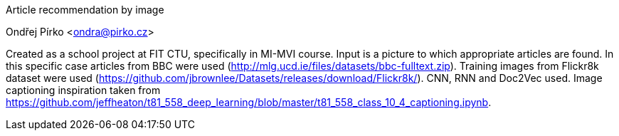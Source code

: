 Article recommendation by image
=================
Ondřej Pírko <ondra@pirko.cz>

Created as a school project at FIT CTU, specifically in MI-MVI course. Input is a picture to which appropriate articles are found. In this specific case articles from BBC were used (http://mlg.ucd.ie/files/datasets/bbc-fulltext.zip). Training images from Flickr8k dataset were used (https://github.com/jbrownlee/Datasets/releases/download/Flickr8k/).
CNN, RNN and Doc2Vec used. Image captioning inspiration taken from https://github.com/jeffheaton/t81_558_deep_learning/blob/master/t81_558_class_10_4_captioning.ipynb.